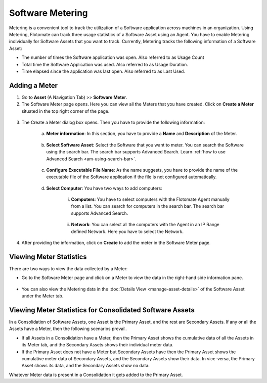 .. _software-metering-1:

*****************
Software Metering
*****************

Metering is a convenient tool to track the utilization of a Software
application across machines in an organization. Using Metering,
Flotomate can track three usage statistics of a Software Asset using an
Agent. You have to enable Metering individually for Software Assets that
you want to track. Currently, Metering tracks the following information
of a Software Asset:

-  The number of times the Software application was open. Also referred
   to as Usage Count

-  Total time the Software Application was used. Also referred to as
   Usage Duration.

-  Time elapsed since the application was last open. Also referred to as
   Last Used.

Adding a Meter
==============

1. Go to **Asset** (A Navigation Tab) >> **Software Meter**.

2. The Software Meter page opens. Here you can view all the Meters that
   you have created. Click on **Create a Meter** situated in the top
   right corner of the page.

.. _amf-148:
.. figure:: https://s3-ap-southeast-1.amazonaws.com/flotomate-resources/asset-management/AM-148.png
    :align: center
    :alt: figure 148

3. The Create a Meter dialog box opens. Then you have to provide the
   following information:

    a. **Meter information**: In this section, you have to provide a
       **Name** and **Description** of the Meter.

        .. _amf-149:
        .. figure:: https://s3-ap-southeast-1.amazonaws.com/flotomate-resources/asset-management/AM-149.png
            :align: center
            :alt: figure 149

    b. **Select Software Asset**: Select the Software that you want to
       meter. You can search the Software using the search bar. The search
       bar supports Advanced Search. Learn :ref:`how to use Advanced Search <am-using-search-bar>`.

        .. _amf-150:
        .. figure:: https://s3-ap-southeast-1.amazonaws.com/flotomate-resources/asset-management/AM-150.png
            :align: center
            :alt: figure 150

    c. **Configure Executable File Name**: As the name suggests, you have to
       provide the name of the executable file of the Software application
       if the file is not configured automatically.

        .. _amf-151:
        .. figure:: https://s3-ap-southeast-1.amazonaws.com/flotomate-resources/asset-management/AM-151.png
            :align: center
            :alt: figure 151

    d. **Select Computer**: You have two ways to add computers:

        i. **Computers**: You have to select computers with the Flotomate
           Agent manually from a list. You can search for computers in the
           search bar. The search bar supports Advanced Search.

        .. _amf-152:
        .. figure:: https://s3-ap-southeast-1.amazonaws.com/flotomate-resources/asset-management/AM-152.png
            :align: center
            :alt: figure 152

        ii. **Network**: You can select all the computers with the Agent in
            an IP Range defined Network. Here you have to select the Network.

        .. _amf-153:
        .. figure:: https://s3-ap-southeast-1.amazonaws.com/flotomate-resources/asset-management/AM-153.png
            :align: center
            :alt: figure 153

4. After providing the information, click on **Create** to add the
   meter in the Software Meter page.

Viewing Meter Statistics
========================

There are two ways to view the data collected by a Meter:

-  Go to the Software Meter page and click on a Meter to view the data
   in the right-hand side information pane.

.. _amf-154:
.. figure:: https://s3-ap-southeast-1.amazonaws.com/flotomate-resources/asset-management/AM-154.png
    :align: center
    :alt: figure 154

-  You can also view the Metering data in the :doc:`Details View <manage-asset-details>` of the Software Asset under the Meter
   tab.

.. _amf-155:
.. figure:: https://s3-ap-southeast-1.amazonaws.com/flotomate-resources/asset-management/AM-155.png
    :align: center
    :alt: figure 155

Viewing Meter Statistics for Consolidated Software Assets
=========================================================

In a Consolidation of Software Assets, one Asset is the Primary Asset,
and the rest are Secondary Assets. If any or all the Assets have a
Meter, then the following scenarios prevail.

-  If all Assets in a Consolidation have a Meter, then the Primary Asset
   shows the cumulative data of all the Assets in its Meter tab, and the
   Secondary Assets shows their individual meter data.

-  If the Primary Asset does not have a Meter but Secondary Assets have
   then the Primary Asset shows the cumulative meter data of Secondary
   Assets, and the Secondary Assets show their data. In vice-versa, the
   Primary Asset shows its data, and the Secondary Assets show no data.

Whatever Meter data is present in a Consolidation it gets added to the
Primary Asset.